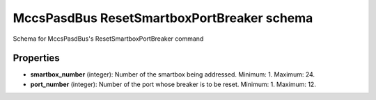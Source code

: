 ===========================================
MccsPasdBus ResetSmartboxPortBreaker schema
===========================================

Schema for MccsPasdBus's ResetSmartboxPortBreaker command

**********
Properties
**********

* **smartbox_number** (integer): Number of the smartbox being addressed. Minimum: 1. Maximum: 24.

* **port_number** (integer): Number of the port whose breaker is to be reset. Minimum: 1. Maximum: 12.

